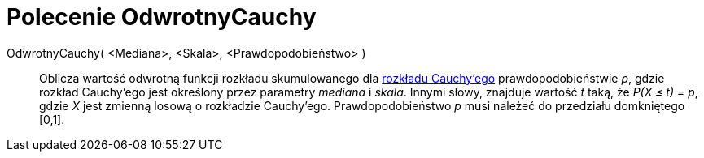 = Polecenie OdwrotnyCauchy
:page-en: commands/InverseCauchy
ifdef::env-github[:imagesdir: /en/modules/ROOT/assets/images]

OdwrotnyCauchy( <Mediana>, <Skala>, <Prawdopodobieństwo> )::
  Oblicza wartość odwrotną funkcji rozkładu skumulowanego dla https://pl.wikipedia.org/wiki/Rozk%C5%82ad_Cauchy%E2%80%99ego[rozkładu
  Cauchy'ego] prawdopodobieństwie _p_, gdzie rozkład Cauchy’ego jest określony przez parametry _mediana_ i _skala_.
  Innymi słowy, znajduje wartość _t_ taką, że _P(X ≤ t) = p_, gdzie _X_ jest zmienną losową o rozkładzie Cauchy’ego.
  Prawdopodobieństwo _p_ musi należeć do przedziału domkniętego [0,1].
